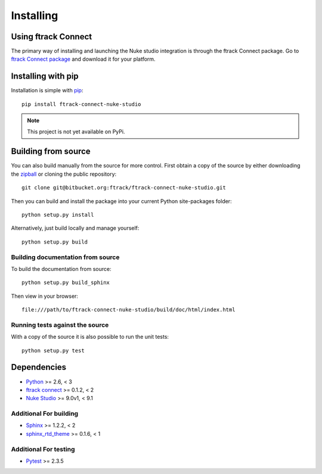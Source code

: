 ..
    :copyright: Copyright (c) 2015 ftrack

.. _installing:

**********
Installing
**********

Using ftrack Connect
====================

.. _using/installing_ftrack_connect_package:

The primary way of installing and launching the Nuke studio integration is
through the ftrack Connect package. Go to 
`ftrack Connect package <https://www.ftrack.com/portfolio/connect>`_ and
download it for your platform.

.. seealso::

    Once ftrack Connect package is installed please follow this
    :ref:`article <using/launching>` to launch Nuke studio with the ftrack
    integration.

Installing with pip
===================

.. highlight:: bash

Installation is simple with `pip <http://www.pip-installer.org/>`_::

    pip install ftrack-connect-nuke-studio

.. note::

    This project is not yet available on PyPi.

Building from source
====================

You can also build manually from the source for more control. First obtain a
copy of the source by either downloading the
`zipball <https://bitbucket.org/ftrack/ftrack-connect-nuke-studio/get/master.zip>`_ or
cloning the public repository::

    git clone git@bitbucket.org:ftrack/ftrack-connect-nuke-studio.git

Then you can build and install the package into your current Python
site-packages folder::

    python setup.py install

Alternatively, just build locally and manage yourself::

    python setup.py build

Building documentation from source
----------------------------------

To build the documentation from source::

    python setup.py build_sphinx

Then view in your browser::

    file:///path/to/ftrack-connect-nuke-studio/build/doc/html/index.html

Running tests against the source
--------------------------------

With a copy of the source it is also possible to run the unit tests::

    python setup.py test

Dependencies
============

* `Python <http://python.org>`_ >= 2.6, < 3
* `ftrack connect <https://bitbucket.org/ftrack/ftrack-connect>`_ >= 0.1.2, < 2
* `Nuke Studio <https://www.thefoundry.co.uk/products/nuke/studio/>`_ >= 9.0v1, < 9.1

Additional For building
-----------------------

* `Sphinx <http://sphinx-doc.org/>`_ >= 1.2.2, < 2
* `sphinx_rtd_theme <https://github.com/snide/sphinx_rtd_theme>`_ >= 0.1.6, < 1

Additional For testing
----------------------

* `Pytest <http://pytest.org>`_  >= 2.3.5
